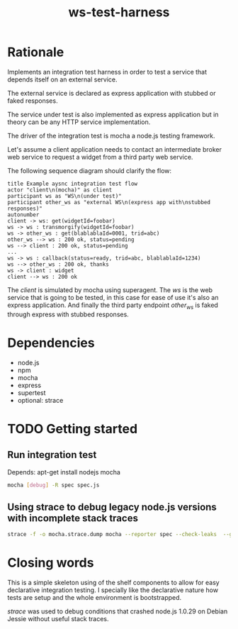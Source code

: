 #+TITLE: ws-test-harness

* Rationale
Implements an integration test harness in order to test a service that
depends itself on an external service.

The external service is declared as express application with stubbed
or faked responses.

The service under test is also implemented as express application but
in theory can be any HTTP service implementation.

The driver of the integration test is mocha a node.js testing
framework.

Let's assume a client application needs to contact an intermediate
broker web service to request a widget from a third party web service.

The following sequence diagram should clarify the flow:

#+BEGIN_SRC plantuml :file ws-test-harness-example-sequence.png
title Example aysnc integration test flow
actor "client\n(mocha)" as client
participant ws as "WS\n(under test)"
participant other_ws as "external WS\n(express app with\nstubbed responses)"
autonumber
client -> ws: get(widgetId=foobar)
ws -> ws : transmorgify(widgetId=foobar)
ws -> other_ws : get(blablablaId=0001, trid=abc)
other_ws --> ws : 200 ok, status=pending
ws --> client : 200 ok, status=pending
...
ws -> ws : callback(status=ready, trid=abc, blablablaId=1234)
ws --> other_ws : 200 ok, thanks
ws -> client : widget
client --> ws : 200 ok
#+END_SRC

#+HTML: <p align="center"><img src=ws-test-harness-example-sequence.png/></p>

The /client/ is simulated by mocha using superagent. The /ws/ is the
web service that is going to be tested, in this case for ease of use
it's also an express application. And finally the third party endpoint
/other_ws/ is faked through express with stubbed responses.

* Dependencies
- node.js
- npm
- mocha
- express
- supertest
- optional: strace

* TODO Getting started

** Run integration test
Depends: apt-get install nodejs mocha
#+BEGIN_SRC sh
  mocha [debug] -R spec spec.js
#+END_SRC

** Using strace to debug legacy node.js versions with incomplete stack traces
#+BEGIN_SRC sh
  strace -f -o mocha.strace.dump mocha --reporter spec --check-leaks  --globals i spec.js | grep bind --color
#+END_SRC

* Closing words
This is a simple skeleton using of the shelf components to allow for
easy declarative integration testing. I specially like the declarative
nature how tests are setup and the whole environment is bootstrapped.

/strace/ was used to debug conditions that crashed node.js 1.0.29 on
Debian Jessie without useful stack traces.

